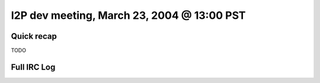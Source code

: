 I2P dev meeting, March 23, 2004 @ 13:00 PST
===========================================

Quick recap
-----------

TODO

Full IRC Log
------------
